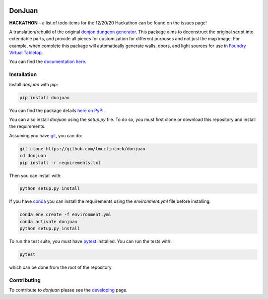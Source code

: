 .. |TRAVIS| image:: https://travis-ci.com/tmcclintock/donjuan.svg?branch=main
	    :target: https://travis-ci.com/github/tmcclintock/donjuan
.. |COVERALLS| image:: https://coveralls.io/repos/github/tmcclintock/donjuan/badge.svg?branch=main
	       :target: https://coveralls.io/github/tmcclintock/donjuan?branch=main

.. |LICENSE| image:: https://img.shields.io/badge/License-CC0%201.0-lightgrey.svg
	     :target: http://creativecommons.org/publicdomain/zero/1.0/

|TRAVIS| |COVERALLS| |LICENSE|

DonJuan
=======

**HACKATHON** - a list of todo items for the 12/20/20 Hackathon can be found
on the issues page!

A translation/rebuild of the original `donjon dungeon generator <https://donjon.bin.sh/fantasy/dungeon/>`_.
This package aims to deconstruct the original script into extendable parts, and provide all pieces
for customization for different purposes and not just the map image. For example, when complete this package
will automatically generate walls, doors, and light sources for use in
`Foundry Virtual Tabletop <https://foundryvtt.com/>`_.

You can find the `documentation here <https://donjuan.readthedocs.io/en/latest/>`_.

Installation
------------

Install `donjuan` with `pip`:

.. code-block:: bash

   pip install donjuan

You can find the package details `here on PyPI
<https://pypi.org/project/donjuan/>`_.

You can also install `donjuan` using the `setup.py` file. To do so, you must
first clone or download this repository and install the requirements.

Assuming you have `git <https://git-scm.com/>`_, you can do:

.. code-block:: bash

   git clone https://github.com/tmcclintock/donjuan
   cd donjuan
   pip install -r requirements.txt

Then you can install with:

.. code-block:: bash

   python setup.py install

If you have `conda
<https://docs.conda.io/projects/conda/en/latest/user-guide/tasks/manage-environments.html>`_ you can install the requirements using the `environment.yml` file
before installing:

.. code-block:: bash

   conda env create -f environment.yml
   conda activate donjuan
   python setup.py install

To run the test suite, you must have `pytest
<https://docs.pytest.org/en/stable/>`_ installed. You can run the tests with:

.. code-block:: bash

   pytest

which can be done from the root of the repository.

Contributing
------------

To contribute to `donjuan` please see the `developing <https://donjuan.readthedocs.io/en/latest/developing.html>`_ page.
